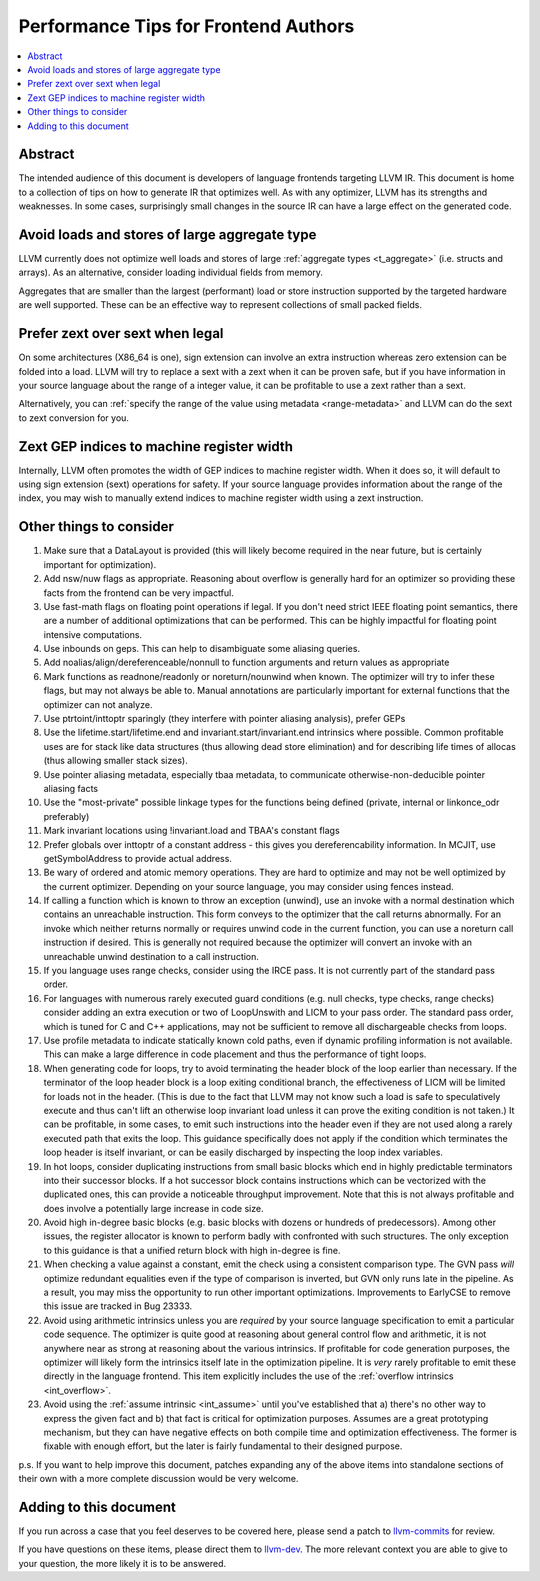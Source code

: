 =====================================
Performance Tips for Frontend Authors
=====================================

.. contents::
   :local:
   :depth: 2

Abstract
========

The intended audience of this document is developers of language frontends 
targeting LLVM IR. This document is home to a collection of tips on how to 
generate IR that optimizes well.  As with any optimizer, LLVM has its strengths
and weaknesses.  In some cases, surprisingly small changes in the source IR 
can have a large effect on the generated code.  

Avoid loads and stores of large aggregate type
================================================

LLVM currently does not optimize well loads and stores of large :ref:`aggregate
types <t_aggregate>` (i.e. structs and arrays).  As an alternative, consider 
loading individual fields from memory.

Aggregates that are smaller than the largest (performant) load or store 
instruction supported by the targeted hardware are well supported.  These can 
be an effective way to represent collections of small packed fields.  

Prefer zext over sext when legal
==================================

On some architectures (X86_64 is one), sign extension can involve an extra 
instruction whereas zero extension can be folded into a load.  LLVM will try to
replace a sext with a zext when it can be proven safe, but if you have 
information in your source language about the range of a integer value, it can 
be profitable to use a zext rather than a sext.  

Alternatively, you can :ref:`specify the range of the value using metadata 
<range-metadata>` and LLVM can do the sext to zext conversion for you.

Zext GEP indices to machine register width
============================================

Internally, LLVM often promotes the width of GEP indices to machine register
width.  When it does so, it will default to using sign extension (sext) 
operations for safety.  If your source language provides information about 
the range of the index, you may wish to manually extend indices to machine 
register width using a zext instruction.

Other things to consider
=========================

#. Make sure that a DataLayout is provided (this will likely become required in
   the near future, but is certainly important for optimization).

#. Add nsw/nuw flags as appropriate.  Reasoning about overflow is 
   generally hard for an optimizer so providing these facts from the frontend 
   can be very impactful.  

#. Use fast-math flags on floating point operations if legal.  If you don't 
   need strict IEEE floating point semantics, there are a number of additional 
   optimizations that can be performed.  This can be highly impactful for 
   floating point intensive computations.

#. Use inbounds on geps.  This can help to disambiguate some aliasing queries.

#. Add noalias/align/dereferenceable/nonnull to function arguments and return 
   values as appropriate

#. Mark functions as readnone/readonly or noreturn/nounwind when known.  The 
   optimizer will try to infer these flags, but may not always be able to.  
   Manual annotations are particularly important for external functions that 
   the optimizer can not analyze.

#. Use ptrtoint/inttoptr sparingly (they interfere with pointer aliasing 
   analysis), prefer GEPs

#. Use the lifetime.start/lifetime.end and invariant.start/invariant.end 
   intrinsics where possible.  Common profitable uses are for stack like data 
   structures (thus allowing dead store elimination) and for describing 
   life times of allocas (thus allowing smaller stack sizes).  

#. Use pointer aliasing metadata, especially tbaa metadata, to communicate 
   otherwise-non-deducible pointer aliasing facts

#. Use the "most-private" possible linkage types for the functions being defined
   (private, internal or linkonce_odr preferably)

#. Mark invariant locations using !invariant.load and TBAA's constant flags

#. Prefer globals over inttoptr of a constant address - this gives you 
   dereferencability information.  In MCJIT, use getSymbolAddress to provide 
   actual address.

#. Be wary of ordered and atomic memory operations.  They are hard to optimize 
   and may not be well optimized by the current optimizer.  Depending on your
   source language, you may consider using fences instead.

#. If calling a function which is known to throw an exception (unwind), use 
   an invoke with a normal destination which contains an unreachable 
   instruction.  This form conveys to the optimizer that the call returns 
   abnormally.  For an invoke which neither returns normally or requires unwind
   code in the current function, you can use a noreturn call instruction if 
   desired.  This is generally not required because the optimizer will convert
   an invoke with an unreachable unwind destination to a call instruction.

#. If you language uses range checks, consider using the IRCE pass.  It is not 
   currently part of the standard pass order.

#. For languages with numerous rarely executed guard conditions (e.g. null 
   checks, type checks, range checks) consider adding an extra execution or 
   two of LoopUnswith and LICM to your pass order.  The standard pass order, 
   which is tuned for C and C++ applications, may not be sufficient to remove 
   all dischargeable checks from loops.

#. Use profile metadata to indicate statically known cold paths, even if 
   dynamic profiling information is not available.  This can make a large 
   difference in code placement and thus the performance of tight loops.

#. When generating code for loops, try to avoid terminating the header block of
   the loop earlier than necessary.  If the terminator of the loop header 
   block is a loop exiting conditional branch, the effectiveness of LICM will
   be limited for loads not in the header.  (This is due to the fact that LLVM 
   may not know such a load is safe to speculatively execute and thus can't 
   lift an otherwise loop invariant load unless it can prove the exiting 
   condition is not taken.)  It can be profitable, in some cases, to emit such 
   instructions into the header even if they are not used along a rarely 
   executed path that exits the loop.  This guidance specifically does not 
   apply if the condition which terminates the loop header is itself invariant,
   or can be easily discharged by inspecting the loop index variables.

#. In hot loops, consider duplicating instructions from small basic blocks 
   which end in highly predictable terminators into their successor blocks.  
   If a hot successor block contains instructions which can be vectorized 
   with the duplicated ones, this can provide a noticeable throughput
   improvement.  Note that this is not always profitable and does involve a 
   potentially large increase in code size.

#. Avoid high in-degree basic blocks (e.g. basic blocks with dozens or hundreds
   of predecessors).  Among other issues, the register allocator is known to 
   perform badly with confronted with such structures.  The only exception to 
   this guidance is that a unified return block with high in-degree is fine.

#. When checking a value against a constant, emit the check using a consistent
   comparison type.  The GVN pass *will* optimize redundant equalities even if
   the type of comparison is inverted, but GVN only runs late in the pipeline.
   As a result, you may miss the opportunity to run other important 
   optimizations.  Improvements to EarlyCSE to remove this issue are tracked in 
   Bug 23333.

#. Avoid using arithmetic intrinsics unless you are *required* by your source 
   language specification to emit a particular code sequence.  The optimizer 
   is quite good at reasoning about general control flow and arithmetic, it is
   not anywhere near as strong at reasoning about the various intrinsics.  If 
   profitable for code generation purposes, the optimizer will likely form the 
   intrinsics itself late in the optimization pipeline.  It is *very* rarely 
   profitable to emit these directly in the language frontend.  This item
   explicitly includes the use of the :ref:`overflow intrinsics <int_overflow>`.

#. Avoid using the :ref:`assume intrinsic <int_assume>` until you've 
   established that a) there's no other way to express the given fact and b) 
   that fact is critical for optimization purposes.  Assumes are a great 
   prototyping mechanism, but they can have negative effects on both compile 
   time and optimization effectiveness.  The former is fixable with enough 
   effort, but the later is fairly fundamental to their designed purpose.

p.s. If you want to help improve this document, patches expanding any of the 
above items into standalone sections of their own with a more complete 
discussion would be very welcome.  


Adding to this document
=======================

If you run across a case that you feel deserves to be covered here, please send
a patch to `llvm-commits
<http://lists.llvm.org/mailman/listinfo/llvm-commits>`_ for review.

If you have questions on these items, please direct them to `llvm-dev 
<http://lists.llvm.org/mailman/listinfo/llvm-dev>`_.  The more relevant 
context you are able to give to your question, the more likely it is to be 
answered.

